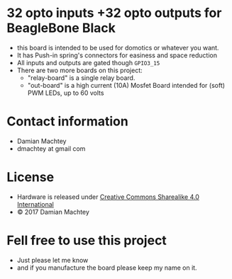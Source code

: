 * 32 opto inputs +32 opto outputs for BeagleBone Black
  - this board is intended to be used for domotics or whatever you
    want.
  - It has Push-in spring's connectors for easiness and space reduction
  - All inputs and outputs are gated though =GPIO3_15=
  - There are two more boards on this project:
    - "relay-board" is a single relay board.
    - "out-board" is a high current (10A) Mosfet Board intended for
      (soft) PWM LEDs, up to 60 volts

#+ATTR_LaTeX: :width 10cm\textwidth :options angle=0 :placement [H]
[[https://github.com/dmachtey/ndom-bbb/blob/master/images/domcape8.jpg]]

* Contact information
  - Damian Machtey
  - dmachtey at gmail com
* License
  - Hardware is released under [[http://creativecommons.org/licenses/by-sa/4.0/][Creative Commons Sharealike 4.0 International]] [[file:https://i.creativecommons.org/l/by-sa/4.0/88x31.png]]
  - © 2017 Damian Machtey


* Fell free to use this project
  - Just please let me know
  - and if you manufacture the board please keep my name on it.
